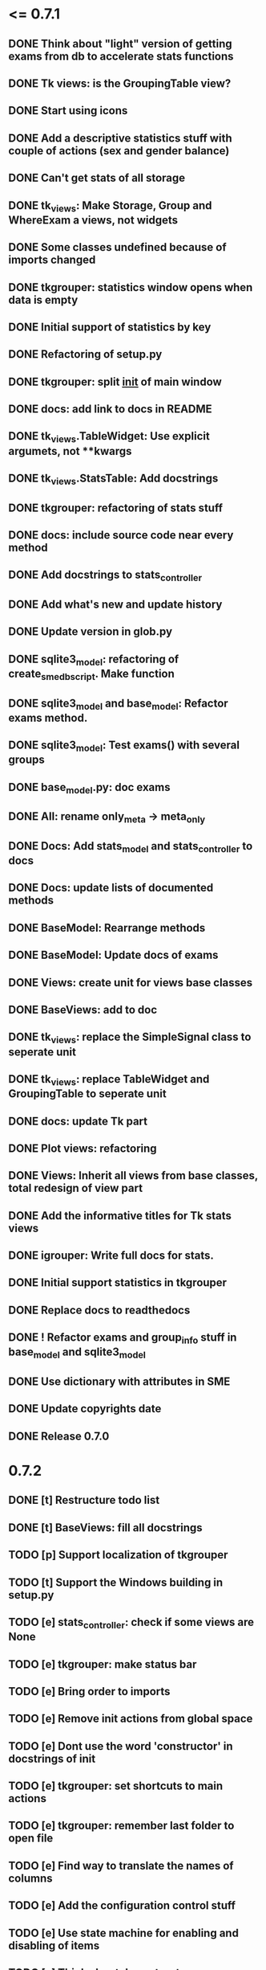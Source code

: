 * <= 0.7.1
** DONE Think about "light" version of getting exams from db to accelerate stats functions
** DONE Tk views: is the GroupingTable view?
** DONE Start using icons
** DONE Add a descriptive statistics stuff with couple of actions (sex and gender balance)
** DONE Can't get stats of all storage
** DONE tk_views: Make Storage, Group and WhereExam a views, not widgets
** DONE Some classes undefined because of imports changed
** DONE tkgrouper: statistics window opens when data is empty
** DONE Initial support of statistics by key
** DONE Refactoring of setup.py
** DONE tkgrouper: split __init__ of main window
** DONE docs: add link to docs in README
** DONE tk_views.TableWidget: Use explicit argumets, not **kwargs
** DONE tk_views.StatsTable: Add docstrings 
** DONE tkgrouper: refactoring of stats stuff
** DONE docs: include source code near every method
** DONE Add docstrings to stats_controller
** DONE Add what's new and update history
** DONE Update version in glob.py
** DONE sqlite3_model: refactoring of create_sme_db_script. Make function
** DONE sqlite3_model and base_model: Refactor exams method.
** DONE sqlite3_model: Test exams() with several groups
** DONE base_model.py: doc exams
** DONE All: rename only_meta -> meta_only
** DONE Docs: Add stats_model and stats_controller to docs
** DONE Docs: update lists of documented methods
** DONE BaseModel: Rearrange methods 
** DONE BaseModel: Update docs of exams
** DONE Views: create unit for views base classes
** DONE BaseViews: add to doc
** DONE tk_views: replace the SimpleSignal class to seperate unit
** DONE tk_views: replace TableWidget and GroupingTable to seperate unit
** DONE docs: update Tk part
** DONE Plot views: refactoring
** DONE Views: Inherit all views from base classes, total redesign of view part
** DONE Add the informative titles for Tk stats views
** DONE igrouper: Write full docs for stats.
** DONE Initial support statistics in tkgrouper
** DONE Replace docs to readthedocs
** DONE ! Refactor exams and group_info stuff in base_model and sqlite3_model
** DONE Use dictionary with attributes in SME
** DONE Update copyrights date
** DONE Release 0.7.0
* 0.7.2
** DONE [t] Restructure todo list
** DONE [t] BaseViews: fill all docstrings
** TODO [p] Support localization of tkgrouper
** TODO [t] Support the Windows building in setup.py
** TODO [e] stats_controller: check if some views are None
** TODO [e] tkgrouper: make status bar
** TODO [e] Bring order to imports
** TODO [e] Remove init actions from global space
** TODO [e] Dont use the word 'constructor' in docstrings of init
** TODO [e] tkgrouper: set shortcuts to main actions
** TODO [e] tkgrouper: remember last folder to open file
** TODO [e] Find way to translate the names of columns
** TODO [e] Add the configuration control stuff
** TODO [e] Use state machine for enabling and disabling of items
** TODO [e] Think about docs structure
** TODO [p] Update the names of modules because of stats appeared
** TODO [p] Show the quality of signals in plots
** TODO [p] Show spectrums of detrended signals in plots
** TODO [p] Think about independant of concreete model tests, more universal
